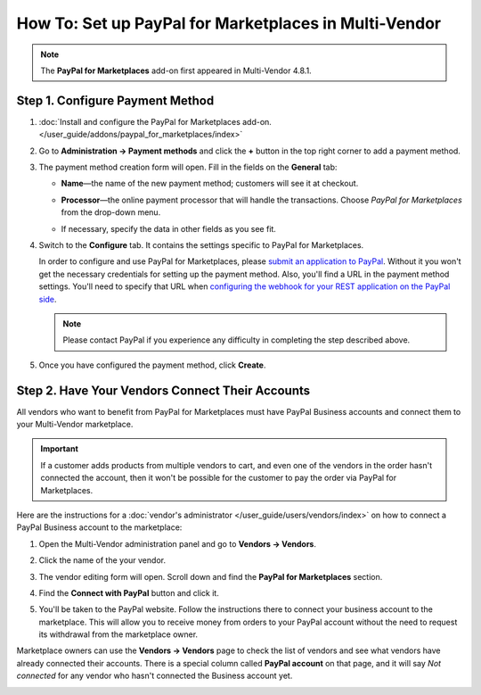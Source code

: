 ******************************************************
How To: Set up PayPal for Marketplaces in Multi-Vendor
******************************************************

.. note::

    The **PayPal for Marketplaces** add-on first appeared in Multi-Vendor 4.8.1.

================================
Step 1. Configure Payment Method
================================

#. :doc:`Install and configure the PayPal for Marketplaces add-on. </user_guide/addons/paypal_for_marketplaces/index>`

#. Go to **Administration → Payment methods** and click the **+** button in the top right corner to add a payment method.

#. The payment method creation form will open. Fill in the fields on the **General** tab:

   * **Name**—the name of the new payment method; customers will see it at checkout.

   * **Processor**—the online payment processor that will handle the transactions. Choose *PayPal for Marketplaces* from the drop-down menu. 

   * If necessary, specify the data in other fields as you see fit.

     .. image:: img/paypal_for_marketplaces_general.png
         :align: center
         :alt: The general settings of a PayPal for Marketplaces payment method.

#. Switch to the **Configure** tab. It contains the settings specific to PayPal for Marketplaces.

   In order to configure and use PayPal for Marketplaces, please `submit an application to PayPal <https://www.paypal.com/gb/smarthelp/article/what-is-paypal-for-marketplaces-ts2122>`_. Without it you won't get the necessary credentials for setting up the payment method. Also, you'll find a URL in the payment method settings. You'll need to specify that URL when `configuring the webhook for your REST application on the PayPal side <https://developer.paypal.com/docs/integration/direct/webhooks/rest-webhooks/#to-use-the-dashboard-to-subscribe-to-events>`_.

   .. note::

       Please contact PayPal if you experience any difficulty in completing the step described above.

#. Once you have configured the payment method, click **Create**.

   .. image:: img/paypal_for_marketplaces_configure.png
       :align: center
       :alt: The technical settings of a PayPal for Marketplaces payment method.

================================================
Step 2. Have Your Vendors Connect Their Accounts
================================================

All vendors who want to benefit from PayPal for Marketplaces must have PayPal Business accounts and connect them to your Multi-Vendor marketplace.

.. important::

    If a customer adds products from multiple vendors to cart, and even one of the vendors in the order hasn't connected the account, then it won't be possible for the customer to pay the order via PayPal for Marketplaces.

Here are the instructions for a :doc:`vendor's administrator </user_guide/users/vendors/index>` on how to connect a PayPal Business account to the marketplace:

#. Open the Multi-Vendor administration panel and go to **Vendors → Vendors**.

#. Click the name of the your vendor.

#. The vendor editing form will open. Scroll down and find the **PayPal for Marketplaces** section.

   .. image:: img/paypal_for_marketplaces_connect.png
       :align: center
       :alt: The PayPal for Marketplaces section in the vendor's profile.

#. Find the **Connect with PayPal** button and click it.

#. You'll be taken to the PayPal website. Follow the instructions there to connect your business account to the marketplace. This will allow you to receive money from orders to your PayPal account without the need to request its withdrawal from the marketplace owner.

Marketplace owners can use the **Vendors → Vendors** page to check the list of vendors and see what vendors have already connected their accounts. There is a special column called **PayPal account** on that page, and it will say *Not connected* for any vendor who hasn't connected the Business account yet.

.. image:: img/paypal_for_marketplaces_verification_status.png
    :align: center
    :alt: All vendors must connect their accounts, or else a customer won't be able to use PayPal for Marketplaces to buy products from them in one order.
